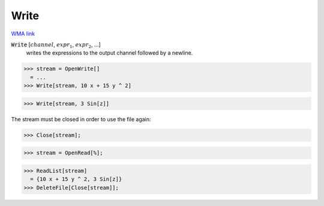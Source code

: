 Write
=====

`WMA link <https://reference.wolfram.com/language/ref/Write.html>`_


:code:`Write` [:math:`channel`, :math:`expr_1`, :math:`expr_2`, ...]
    writes the expressions to the output channel followed by a newline.





>>> stream = OpenWrite[]
  = ...
>>> Write[stream, 10 x + 15 y ^ 2]

>>> Write[stream, 3 Sin[z]]


The stream must be closed in order to use the file again:

>>> Close[stream];

>>> stream = OpenRead[%];

>>> ReadList[stream]
  = {10 x + 15 y ^ 2, 3 Sin[z]}
>>> DeleteFile[Close[stream]];

